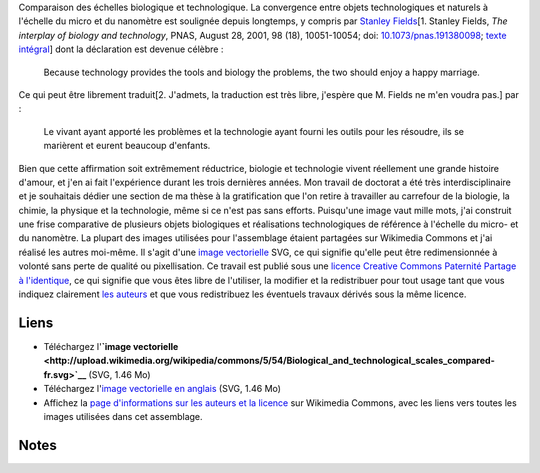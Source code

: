 .. title: Interdisciplinarité, biologie et micro-nanotechnologies
.. slug: interdisciplinarite-biologie-et-micro-nanotechnologies
.. date: 2008-07-07 10:45:45
.. tags: interdisciplinarité,SVG,Communication scientifique,Design
.. description: 
.. wp-status: publish


|Biological and technological scales compared| Comparaison des échelles biologique et technologique. La convergence entre objets technologiques et naturels à l'échelle du micro et du nanomètre est soulignée depuis longtemps, y compris par `Stanley Fields <http://en.wikipedia.org/w/index.php?title=Stanley_Fields&oldid=287006264>`__\ [1. Stanley Fields, *The interplay of biology and technology*, PNAS, August 28, 2001, 98 (18), 10051-10054; doi: `10.1073/pnas.191380098 <http://dx.doi.org/10.1073/pnas.191380098>`__; `texte intégral <http://www.pnas.org/content/98/18/10051.full>`__] dont la déclaration est devenue célèbre :

    Because technology provides the tools and biology the problems, the two should enjoy a happy marriage.

Ce qui peut être librement traduit[2. J'admets, la traduction est très libre, j'espère que M. Fields ne m'en voudra pas.] par :

    Le vivant ayant apporté les problèmes et la technologie ayant fourni les outils pour les résoudre, ils se marièrent et eurent beaucoup d'enfants.

Bien que cette affirmation soit extrêmement réductrice, biologie et technologie vivent réellement une grande histoire d'amour, et j'en ai fait l'expérience durant les trois dernières années. Mon travail de doctorat a été très interdisciplinaire et je souhaitais dédier une section de ma thèse à la gratification que l'on retire à travailler au carrefour de la biologie, la chimie, la physique et la technologie, même si ce n'est pas sans efforts. Puisqu'une image vaut mille mots, j'ai construit une frise comparative de plusieurs objets biologiques et réalisations technologiques de référence à l'échelle du micro- et du nanomètre. La plupart des images utilisées pour l'assemblage étaient partagées sur Wikimedia Commons et j'ai réalisé les autres moi-même. Il s'agit d'une `image vectorielle <http://fr.wikipedia.org/wiki/Image_vectorielle>`__ SVG, ce qui signifie qu'elle peut être redimensionnée à volonté sans perte de qualité ou pixellisation. Ce travail est publié sous une `licence Creative Commons Paternité Partage à l'identique <http://creativecommons.org/licenses/by-sa/2.5/>`__, ce qui signifie que vous êtes libre de l'utiliser, la modifier et la redistribuer pour tout usage tant que vous indiquez clairement `les auteurs <http://commons.wikimedia.org/wiki/File:Biological_and_technological_scales_compared-fr.svg>`__ et que vous redistribuez les éventuels travaux dérivés sous la même licence.

Liens
=====

-  Téléchargez l'\ **`image vectorielle <http://upload.wikimedia.org/wikipedia/commons/5/54/Biological_and_technological_scales_compared-fr.svg>`__** (SVG, 1.46 Mo)
-  Téléchargez l'\ `image vectorielle en anglais <http://upload.wikimedia.org/wikipedia/commons/2/29/Biological_and_technological_scales_compared-en.svg>`__ (SVG, 1.46 Mo)
-  Affichez la `page d'informations sur les auteurs et la licence <http://commons.wikimedia.org/wiki/File:Biological_and_technological_scales_compared-fr.svg>`__ sur Wikimedia Commons, avec les liens vers toutes les images utilisées dans cet assemblage.

Notes
=====

.. |Biological and technological scales compared| image:: https://guillaumepaumier.com/wp-content/uploads/2008/07/2000px-Biological_and_technological_scales_compared-en.svg_-1024x728.png
   :target: /wp-content/uploads/2008/07/2000px-Biological_and_technological_scales_compared-en.svg_.png
